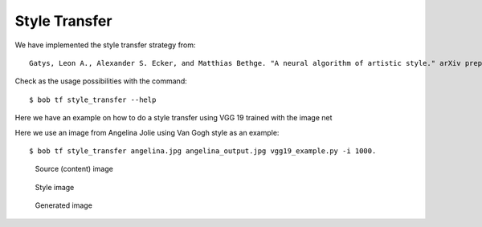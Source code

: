 .. vim: set fileencoding=utf-8 :


===============
 Style Transfer
===============


We have implemented the style transfer strategy from::

    Gatys, Leon A., Alexander S. Ecker, and Matthias Bethge. "A neural algorithm of artistic style." arXiv preprint arXiv:1508.06576 (2015).


Check as the usage possibilities with the command::

 $ bob tf style_transfer --help


Here we have an example on how to do a style transfer using VGG 19 trained with the image net

.. doctest::

    >>> from bob.learn.tensorflow.network import vgg_19
    >>> # --architecture
    >>> architecture = vgg_19

    >>> import numpy

    >>> # YOU CAN DOWNLOAD THE CHECKPOINTS FROM HERE
    >>> # https://github.com/tensorflow/models/tree/master/research/slim#pre-trained-models
    >>> checkpoint_dir = "[DOWNLOAD_YOUR_MODEL]"

    >>> # --style-end-points and -- content-end-points
    >>> content_end_points = ['vgg_19/conv4/conv4_2', 'vgg_19/conv5/conv5_2']
    >>> style_end_points = ['vgg_19/conv1/conv1_2',
    ...                 'vgg_19/conv2/conv2_1',
    ...                 'vgg_19/conv3/conv3_1',
    ...                 'vgg_19/conv4/conv4_1',
    ...                 'vgg_19/conv5/conv5_1'
    ...                ]

    >>> # Transfering variables
    >>> scopes = {"vgg_19/":"vgg_19/"}

    >>> # Set if images using
    >>> style_image_paths = ["vincent_van_gogh.jpg"]

    >>> # Functions used to preprocess the input signal and
    >>> # --preprocess-fn and --un-preprocess-fn
    >>> # Taken from VGG19
    >>> def mean_norm(tensor):
    ...     return tensor - numpy.array([ 123.68 ,  116.779,  103.939])

    >>> def un_mean_norm(tensor):
    ...     return tensor + numpy.array([ 123.68 ,  116.779,  103.939])

    >>> preprocess_fn = mean_norm

    >>> un_preprocess_fn = un_mean_norm


Here we use an image from Angelina Jolie using Van Gogh style as an example::

   $ bob tf style_transfer angelina.jpg angelina_output.jpg vgg19_example.py -i 1000.

.. figure:: img/angelina.jpg
    :width: 35%

    Source (content) image

.. figure:: img/vincent_van_gogh.jpg
    :width: 27%

    Style image

.. figure:: img/angelina_output.jpg
    :width: 35%

    Generated image


